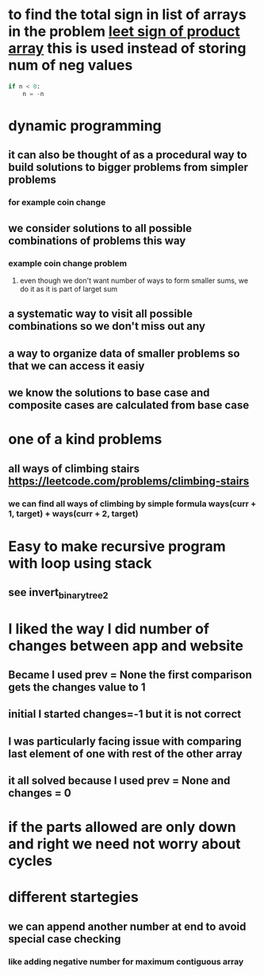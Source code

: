 * to find the total sign in list of arrays in the problem [[https://leetcode.com/problems/sign-of-the-product-of-an-array/discuss/1152555/Java-solution-0-ms-Seriously-why-we-need-2][leet sign of product array]] this is used instead of storing num of neg values
#+begin_src python
if n < 0:
    n = -n
#+end_src
* dynamic programming
** it can also be thought of as a procedural way to build solutions to bigger problems from simpler problems
*** for example coin change
** we consider solutions to all possible combinations of problems this way
*** example coin change problem
**** even though we don't want number of ways to form smaller sums, we do it as it is part of larget sum
** a systematic way to visit all possible combinations so we don't miss out any
** a way to organize data of smaller problems so that we can access it easiy
** we know the solutions to base case and composite cases are calculated from base case
* one of a kind problems
** all ways of climbing stairs https://leetcode.com/problems/climbing-stairs
*** we can find all ways of climbing by simple formula ways(curr + 1, target) + ways(curr + 2, target)
* Easy to make recursive program with loop using stack
** see invert_binary_tree2
* I liked the way I did number of changes between app and website
** Became I used prev = None the first comparison gets the changes value to 1
** initial I started changes=-1 but it is not correct
** I was particularly facing issue with comparing last element of one with rest of the other array
** it all solved because I used prev = None and changes = 0
* if the parts allowed are only down and right we need not worry about cycles
* different startegies
** we can append another number at end to avoid special case checking
*** like adding negative number for maximum contiguous array
